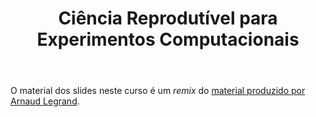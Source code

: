 #+TITLE: Ciência Reprodutível para Experimentos Computacionais
#+AUTHOR:
#+DATE:
#+STARTUP: overview indent

[[http://creativecommons.org/licenses/by/4.0/][https://img.shields.io/badge/License-CC%20BY%204.0-lightgrey.svg]]

O    material     dos    slides     neste    curso     é    um     /remix/    do
[[https://github.com/alegrand/SMPE][material produzido por Arnaud Legrand]].
